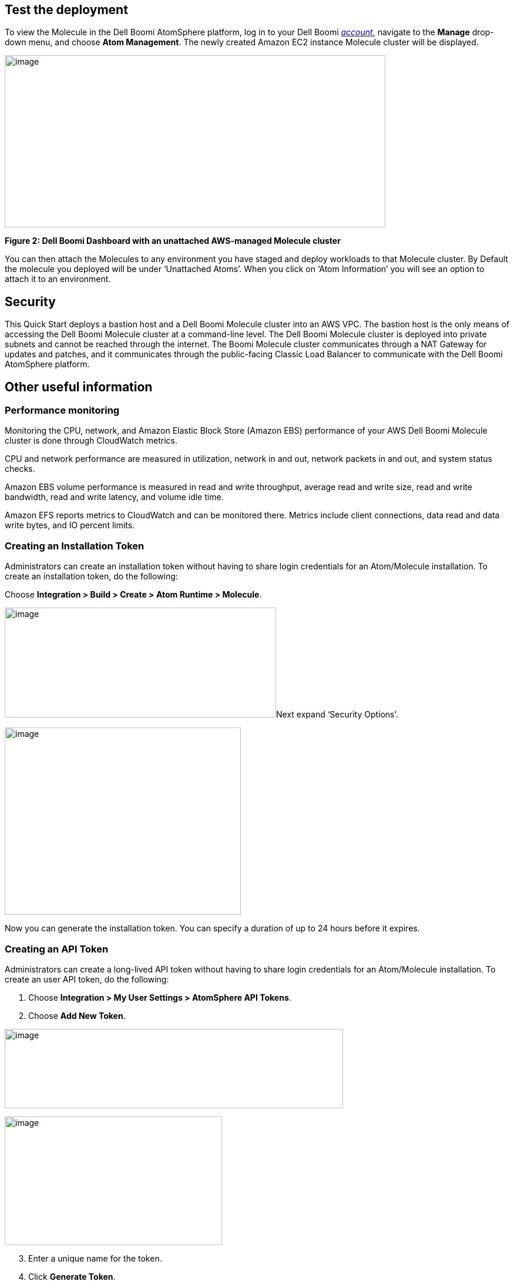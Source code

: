 // Add steps as necessary for accessing the software, post-configuration, and testing. Don’t include full usage instructions for your software, but add links to your product documentation for that information.
//Should any sections not be applicable, remove them

== Test the deployment
To view the Molecule in the Dell Boomi AtomSphere platform, log in to your Dell Boomi https://platform.boomi.com/[_account_], navigate to the *Manage* drop-down menu, and choose *Atom Management*. The newly created Amazon EC2 instance Molecule cluster will be displayed.

image:./image3.png[image,width=648,height=293]

*Figure 2: Dell Boomi Dashboard with an unattached AWS-managed Molecule cluster*

You can then attach the Molecules to any environment you have staged and deploy workloads to that Molecule cluster. By Default the molecule you deployed will be under ‘Unattached Atoms’. When you click on ‘Atom Information’ you will see an option to attach it to an environment.

//== Best practices for using {partner-product-name} on AWS
// Provide post-deployment best practices for using the technology on AWS, including considerations such as migrating data, backups, ensuring high performance, high availability, etc. Link to software documentation for detailed information.

//_Add any best practices for using the software._

== Security
This Quick Start deploys a bastion host and a Dell Boomi Molecule cluster into an AWS VPC. The bastion host is the only means of accessing the Dell Boomi Molecule cluster at a command-line level. The Dell Boomi Molecule cluster is deployed into private subnets and cannot be reached through the internet. The Boomi Molecule cluster communicates through a NAT Gateway for updates and patches, and it communicates through the public-facing Classic Load Balancer to communicate with the Dell Boomi AtomSphere platform.

== Other useful information
//Provide any other information of interest to users, especially focusing on areas where AWS or cloud usage differs from on-premises usage.

=== Performance monitoring

Monitoring the CPU, network, and Amazon Elastic Block Store (Amazon EBS) performance of your AWS Dell Boomi Molecule cluster is done through CloudWatch metrics.

CPU and network performance are measured in utilization, network in and out, network packets in and out, and system status checks.

Amazon EBS volume performance is measured in read and write throughput, average read and write size, read and write bandwidth, read and write latency, and volume idle time.

Amazon EFS reports metrics to CloudWatch and can be monitored there. Metrics include client connections, data read and data write bytes, and IO percent limits.

=== Creating an Installation Token

Administrators can create an installation token without having to share login credentials for an Atom/Molecule installation. To create an installation token, do the following:

Choose *Integration > Build > Create > Atom Runtime > Molecule*.

image:./image5.png[image,width=462,height=187]Next expand ‘Security Options’.

image:./image6.png[image,width=402,height=319]

Now you can generate the installation token. You can specify a duration of up to 24 hours before it expires.

=== Creating an API Token

Administrators can create a long-lived API token without having to share login credentials for an Atom/Molecule installation. To create an user API token, do the following:

. Choose *Integration > My User Settings > AtomSphere API Tokens*.
. Choose *Add New Token*.

image:./image7.png[image,width=576,height=135]

image:./image9.png[image,width=370,height=219]

[start=3]
. Enter a unique name for the token.
. Click *Generate Token*.

image:./image10.png[image,width=314,height=183]

Copy your token key value to a safe place. If you lose it, you will have to generate a new token and revoke the old one.
